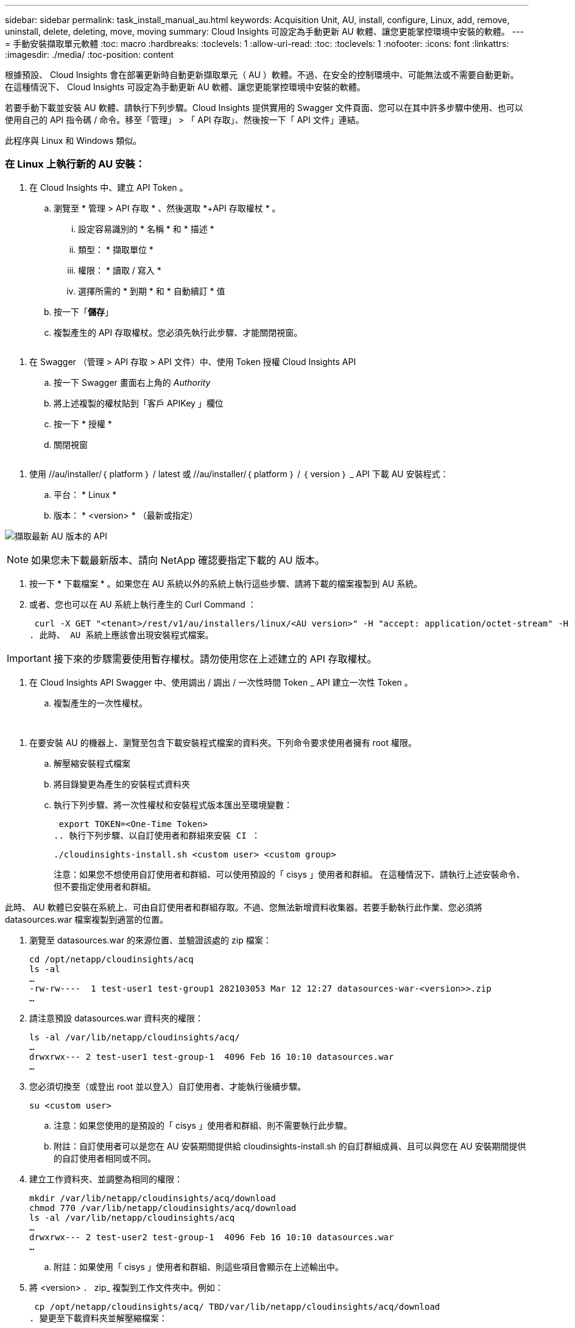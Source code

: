 ---
sidebar: sidebar 
permalink: task_install_manual_au.html 
keywords: Acquisition Unit, AU, install, configure, Linux, add, remove, uninstall, delete, deleting, move, moving 
summary: Cloud Insights 可設定為手動更新 AU 軟體、讓您更能掌控環境中安裝的軟體。 
---
= 手動安裝擷取單元軟體
:toc: macro
:hardbreaks:
:toclevels: 1
:allow-uri-read: 
:toc: 
:toclevels: 1
:nofooter: 
:icons: font
:linkattrs: 
:imagesdir: ./media/
:toc-position: content


[role="lead"]
根據預設、 Cloud Insights 會在部署更新時自動更新擷取單元（ AU ）軟體。不過、在安全的控制環境中、可能無法或不需要自動更新。  在這種情況下、 Cloud Insights 可設定為手動更新 AU 軟體、讓您更能掌控環境中安裝的軟體。

若要手動下載並安裝 AU 軟體、請執行下列步驟。Cloud Insights 提供實用的 Swagger 文件頁面、您可以在其中許多步驟中使用、也可以使用自己的 API 指令碼 / 命令。移至「管理」 > 「 API 存取」、然後按一下「 API 文件」連結。

此程序與 Linux 和 Windows 類似。



=== 在 Linux 上執行新的 AU 安裝：

. 在 Cloud Insights 中、建立 API Token 。
+
.. 瀏覽至 * 管理 > API 存取 * 、然後選取 *+API 存取權杖 * 。
+
... 設定容易識別的 * 名稱 * 和 * 描述 *
... 類型： * 擷取單位 *
... 權限： * 讀取 / 寫入 *
... 選擇所需的 * 到期 * 和 * 自動續訂 * 值


.. 按一下「*儲存*」
.. 複製產生的 API 存取權杖。您必須先執行此步驟、才能關閉視窗。




image:Manual_AU_Create_API_Token.png[""]

. 在 Swagger （管理 > API 存取 > API 文件）中、使用 Token 授權 Cloud Insights API
+
.. 按一下 Swagger 畫面右上角的 _Authority_
.. 將上述複製的權杖貼到「客戶 APIKey 」欄位
.. 按一下 * 授權 *
.. 關閉視窗




image:Manual_AU_Authorization.png[""]

. 使用 //au/installer/｛ platform ｝ / latest 或 //au/installer/｛ platform ｝ / ｛ version ｝ _ API 下載 AU 安裝程式：
+
.. 平台： * Linux *
.. 版本： * <version> * （最新或指定）




image:Manual_AU_API_Retrieve_latest.png["擷取最新 AU 版本的 API"]


NOTE: 如果您未下載最新版本、請向 NetApp 確認要指定下載的 AU 版本。

. 按一下 * 下載檔案 * 。如果您在 AU 系統以外的系統上執行這些步驟、請將下載的檔案複製到 AU 系統。
. 或者、您也可以在 AU 系統上執行產生的 Curl Command ：
+
 curl -X GET "<tenant>/rest/v1/au/installers/linux/<AU version>" -H "accept: application/octet-stream" -H "X-CloudInsights-ApiKey: <token>"
. 此時、 AU 系統上應該會出現安裝程式檔案。



IMPORTANT: 接下來的步驟需要使用暫存權杖。請勿使用您在上述建立的 API 存取權杖。

. 在 Cloud Insights API Swagger 中、使用調出 / 調出 / 一次性時間 Token _ API 建立一次性 Token 。
+
.. 複製產生的一次性權杖。




image:Manual_AU_one_time_token.png[""]
image:Manual_AU_one_time_token_response.png[""]

. 在要安裝 AU 的機器上、瀏覽至包含下載安裝程式檔案的資料夾。下列命令要求使用者擁有 root 權限。
+
.. 解壓縮安裝程式檔案
.. 將目錄變更為產生的安裝程式資料夾
.. 執行下列步驟、將一次性權杖和安裝程式版本匯出至環境變數：
+
 export TOKEN=<One-Time Token>
.. 執行下列步驟、以自訂使用者和群組來安裝 CI ：
+
 ./cloudinsights-install.sh <custom user> <custom group>
+
注意：如果您不想使用自訂使用者和群組、可以使用預設的「 cisys 」使用者和群組。  在這種情況下、請執行上述安裝命令、但不要指定使用者和群組。





此時、 AU 軟體已安裝在系統上、可由自訂使用者和群組存取。不過、您無法新增資料收集器。若要手動執行此作業、您必須將 datasources.war 檔案複製到適當的位置。

. 瀏覽至 datasources.war 的來源位置、並驗證該處的 zip 檔案：
+
....
cd /opt/netapp/cloudinsights/acq
ls -al
…
-rw-rw----  1 test-user1 test-group1 282103053 Mar 12 12:27 datasources-war-<version>>.zip
…
....
. 請注意預設 datasources.war 資料夾的權限：
+
....
ls -al /var/lib/netapp/cloudinsights/acq/
…
drwxrwx--- 2 test-user1 test-group-1  4096 Feb 16 10:10 datasources.war
…
....
. 您必須切換至（或登出 root 並以登入）自訂使用者、才能執行後續步驟。
+
 su <custom user>
+
.. 注意：如果您使用的是預設的「 cisys 」使用者和群組、則不需要執行此步驟。
.. 附註：自訂使用者可以是您在 AU 安裝期間提供給 cloudinsights-install.sh 的自訂群組成員、且可以與您在 AU 安裝期間提供的自訂使用者相同或不同。


. 建立工作資料夾、並調整為相同的權限：
+
....
mkdir /var/lib/netapp/cloudinsights/acq/download
chmod 770 /var/lib/netapp/cloudinsights/acq/download
ls -al /var/lib/netapp/cloudinsights/acq
…
drwxrwx--- 2 test-user2 test-group-1  4096 Feb 16 10:10 datasources.war
…
....
+
.. 附註：如果使用「 cisys 」使用者和群組、則這些項目會顯示在上述輸出中。


. 將 <version> ． zip_ 複製到工作文件夾中。例如：
+
 cp /opt/netapp/cloudinsights/acq/ TBD/var/lib/netapp/cloudinsights/acq/download
. 變更至下載資料夾並解壓縮檔案：
+
 cd /var/lib/netapp/cloudinsights/acq/download
+
....
unzip datasources-war-<version>.zip -d /var/lib/netapp/cloudinsights/acq/datasources.war/
ls -al /var/lib/netapp/cloudinsights/acq/datasources.war
....
+
.. 確保所有檔案的使用者、群組和權限均正確無誤：
+
 -rw-rw---- 1 test-user2 test-group1  3420067 Mar 10 17:20 netapp_ontap.jar


. 附註：如果您打算使用不同的自訂使用者來管理 AU 、請確保擁有者和群組的群組權限都設為讀取和寫入（ _chmod 660 … _ ）
. 重新啟動 AU 。
+
.. 在 Cloud Insights 中、瀏覽至 * 管理 > 資料收集器 * 、然後選取 * 擷取單位 * 標籤。從 AU 右側的「三點」功能表中選擇 _Restart_ 。




